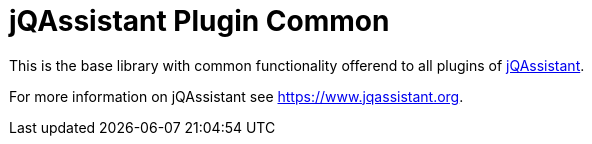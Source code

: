 = jQAssistant Plugin Common

This is the base library with common functionality offerend
to all plugins of https://www.jqassistant.org[jQAssistant^].

For more information on jQAssistant see https://www.jqassistant.org[^].
